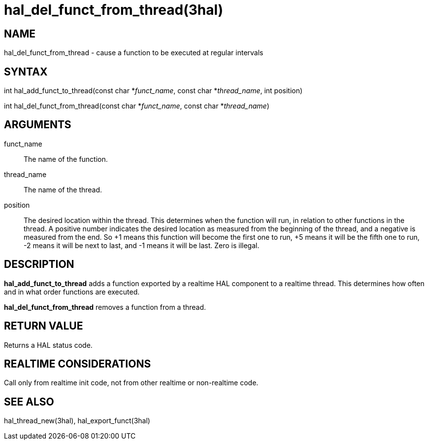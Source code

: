 :manvolnum: 3

= hal_del_funct_from_thread(3hal)

== NAME

hal_del_funct_from_thread - cause a function to be executed at regular intervals

== SYNTAX

int hal_add_funct_to_thread(const char *_funct_name_, const char
*_thread_name_, int position)

int hal_del_funct_from_thread(const char *_funct_name_, const char
*_thread_name_)

== ARGUMENTS

funct_name::
  The name of the function.
thread_name::
  The name of the thread.
position::
  The desired location within the thread. This determines when the
  function will run, in relation to other functions in the thread. A
  positive number indicates the desired location as measured from the
  beginning of the thread, and a negative is measured from the end. So
  +1 means this function will become the first one to run, +5 means it
  will be the fifth one to run, -2 means it will be next to last, and -1
  means it will be last. Zero is illegal.

== DESCRIPTION

*hal_add_funct_to_thread* adds a function exported by a realtime HAL
component to a realtime thread. This determines how often and in what
order functions are executed.

*hal_del_funct_from_thread* removes a function from a thread.

== RETURN VALUE

Returns a HAL status code.

== REALTIME CONSIDERATIONS

Call only from realtime init code, not from other realtime or
non-realtime code.

== SEE ALSO

hal_thread_new(3hal), hal_export_funct(3hal)
